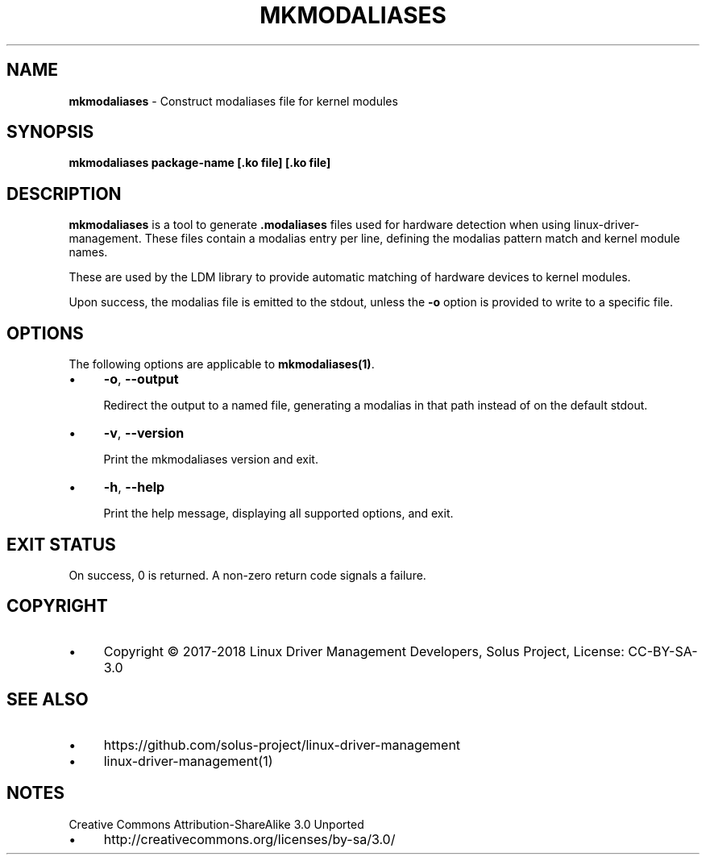 .\" generated with Ronn/v0.7.3
.\" http://github.com/rtomayko/ronn/tree/0.7.3
.
.TH "MKMODALIASES" "1" "January 2018" "" ""
.
.SH "NAME"
\fBmkmodaliases\fR \- Construct modaliases file for kernel modules
.
.SH "SYNOPSIS"
\fBmkmodaliases package\-name [\.ko file] [\.ko file]\fR
.
.SH "DESCRIPTION"
\fBmkmodaliases\fR is a tool to generate \fB\.modaliases\fR files used for hardware detection when using linux\-driver\-management\. These files contain a modalias entry per line, defining the modalias pattern match and kernel module names\.
.
.P
These are used by the LDM library to provide automatic matching of hardware devices to kernel modules\.
.
.P
Upon success, the modalias file is emitted to the stdout, unless the \fB\-o\fR option is provided to write to a specific file\.
.
.SH "OPTIONS"
The following options are applicable to \fBmkmodaliases(1)\fR\.
.
.IP "\(bu" 4
\fB\-o\fR, \fB\-\-output\fR
.
.IP
Redirect the output to a named file, generating a modalias in that path instead of on the default stdout\.
.
.IP "\(bu" 4
\fB\-v\fR, \fB\-\-version\fR
.
.IP
Print the mkmodaliases version and exit\.
.
.IP "\(bu" 4
\fB\-h\fR, \fB\-\-help\fR
.
.IP
Print the help message, displaying all supported options, and exit\.
.
.IP "" 0
.
.SH "EXIT STATUS"
On success, 0 is returned\. A non\-zero return code signals a failure\.
.
.SH "COPYRIGHT"
.
.IP "\(bu" 4
Copyright © 2017\-2018 Linux Driver Management Developers, Solus Project, License: CC\-BY\-SA\-3\.0
.
.IP "" 0
.
.SH "SEE ALSO"
.
.IP "\(bu" 4
https://github\.com/solus\-project/linux\-driver\-management
.
.IP "\(bu" 4
linux\-driver\-management(1)
.
.IP "" 0
.
.SH "NOTES"
Creative Commons Attribution\-ShareAlike 3\.0 Unported
.
.IP "\(bu" 4
http://creativecommons\.org/licenses/by\-sa/3\.0/
.
.IP "" 0

